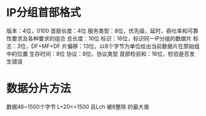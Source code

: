 * IP分组首部格式
  版本：4位，0100
  首部长度：4位
  服务类型：8位，优先级，延时，吞吐率和可靠性要求及各种要求的组合
  总长度：16位
  标识：16位，标识同一IP分组的数据片
  标志：3位，DF+MF+DF
  片偏移：13位，以8个字节为单位给出当前数据片在原始组中的位置
  生存时间：8位
  协议：8位，协议类型
  首部检验和：16位，检验是否发生错误
  
* 数据分片方法
  数据46~1500个字节
  L+20<=1500 且Lch 被8整除 的最大值
